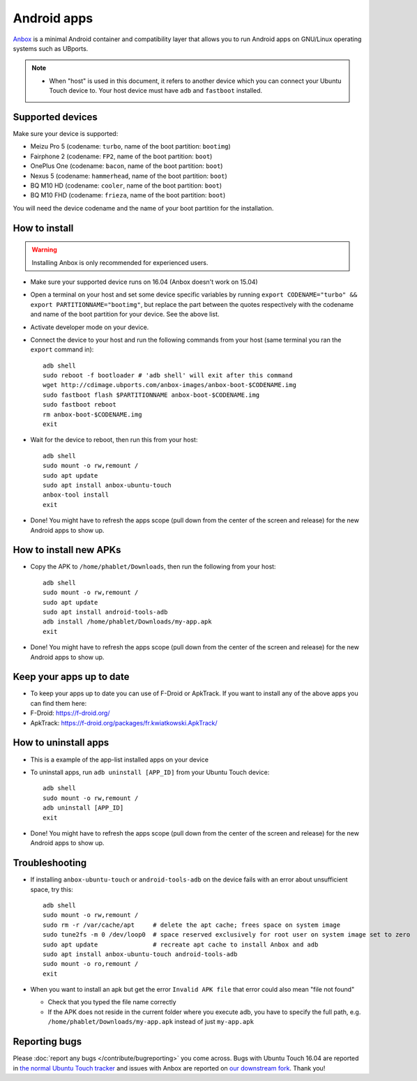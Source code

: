 Android apps
========================

`Anbox <https://anbox.io>`_ is a minimal Android container and compatibility layer that allows you to run Android apps on GNU/Linux operating systems such as UBports.

.. note::
    - When "host" is used in this document, it refers to another device which you can connect your Ubuntu Touch device to. Your host device must have ``adb`` and ``fastboot`` installed.

Supported devices
-----------------

Make sure your device is supported:

- Meizu Pro 5 (codename: ``turbo``, name of the boot partition: ``bootimg``)
- Fairphone 2 (codename: ``FP2``, name of the boot partition: ``boot``)
- OnePlus One (codename: ``bacon``, name of the boot partition: ``boot``)
- Nexus 5 (codename: ``hammerhead``, name of the boot partition: ``boot``)
- BQ M10 HD (codename: ``cooler``, name of the boot partition: ``boot``)
- BQ M10 FHD (codename: ``frieza``, name of the boot partition: ``boot``)

You will need the device codename and the name of your boot partition for the installation.

How to install
--------------

.. warning::
    Installing Anbox is only recommended for experienced users.

- Make sure your supported device runs on 16.04 (Anbox doesn't work on 15.04)
- Open a terminal on your host and set some device specific variables by running ``export CODENAME="turbo" && export PARTITIONNAME="bootimg"``, but replace the part between the quotes respectively with the codename and name of the boot partition for your device. See the above list.
- Activate developer mode on your device.
- Connect the device to your host and run the following commands from your host (same terminal you ran the ``export`` command in)::

    adb shell
    sudo reboot -f bootloader # 'adb shell' will exit after this command
    wget http://cdimage.ubports.com/anbox-images/anbox-boot-$CODENAME.img
    sudo fastboot flash $PARTITIONNAME anbox-boot-$CODENAME.img
    sudo fastboot reboot
    rm anbox-boot-$CODENAME.img
    exit

- Wait for the device to reboot, then run this from your host::

    adb shell
    sudo mount -o rw,remount /
    sudo apt update
    sudo apt install anbox-ubuntu-touch
    anbox-tool install
    exit

- Done! You might have to refresh the apps scope (pull down from the center of the screen and release) for the new Android apps to show up.

How to install new APKs
-----------------------

- Copy the APK to ``/home/phablet/Downloads``, then run the following from your host::

    adb shell
    sudo mount -o rw,remount /
    sudo apt update
    sudo apt install android-tools-adb
    adb install /home/phablet/Downloads/my-app.apk
    exit

- Done! You might have to refresh the apps scope (pull down from the center of the screen and release) for the new Android apps to show up.

Keep your apps up to date
-------------------------

- To keep your apps up to date you can use of F-Droid or ApkTrack. If you want to install any of the above apps you can find them here:

- F-Droid: https://f-droid.org/
- ApkTrack: https://f-droid.org/packages/fr.kwiatkowski.ApkTrack/

How to uninstall apps
---------------------

- This is a example of the app-list installed apps on your device
- To uninstall apps, run ``adb uninstall [APP_ID]`` from your Ubuntu Touch device::

    adb shell
    sudo mount -o rw,remount /
    adb uninstall [APP_ID]
    exit

- Done! You might have to refresh the apps scope (pull down from the center of the screen and release) for the new Android apps to show up.

Troubleshooting
---------------

- If installing ``anbox-ubuntu-touch`` or ``android-tools-adb`` on the device fails with an error about unsufficient space, try this::

    adb shell
    sudo mount -o rw,remount /
    sudo rm -r /var/cache/apt     # delete the apt cache; frees space on system image
    sudo tune2fs -m 0 /dev/loop0  # space reserved exclusively for root user on system image set to zero
    sudo apt update               # recreate apt cache to install Anbox and adb
    sudo apt install anbox-ubuntu-touch android-tools-adb
    sudo mount -o ro,remount /
    exit

- When you want to install an apk but get the error ``Invalid APK file`` that error could also mean "file not found"

  - Check that you typed the file name correctly
  - If the APK does not reside in the current folder where you execute adb, you have to specify the full path, e.g. ``/home/phablet/Downloads/my-app.apk`` instead of just ``my-app.apk``


Reporting bugs
--------------

Please :doc:`report any bugs </contribute/bugreporting>` you come across. Bugs with Ubuntu Touch 16.04 are reported in `the normal Ubuntu Touch tracker <https://github.com/ubports/ubuntu-touch/issues>`_ and issues with Anbox are reported on `our downstream fork <https://github.com/ubports/anbox/issues>`_. Thank you!
